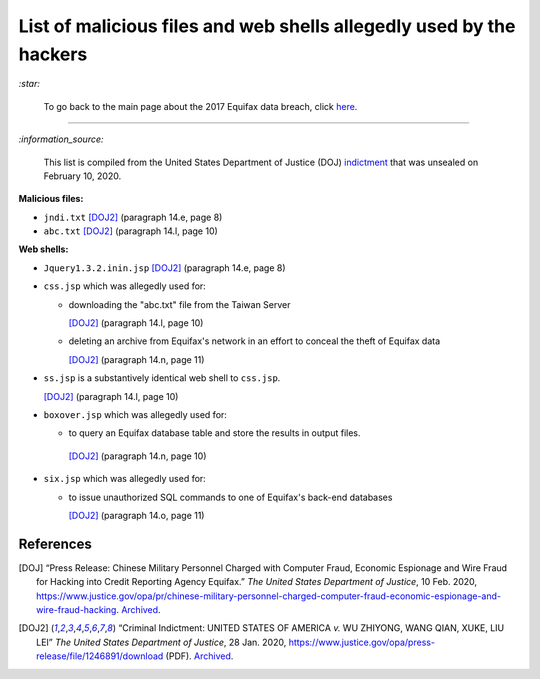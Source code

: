 ====================================================================
List of malicious files and web shells allegedly used by the hackers
====================================================================
`:star:`

  To go back to the main page about the 2017 Equifax data breach, click 
  `here`_.
  
----------

`:information_source:`

  This list is compiled from the United States Department of Justice 
  (DOJ) `indictment`_ that was unsealed on February 10, 2020.
  
**Malicious files:**

- ``jndi.txt`` [DOJ2]_ (paragraph 14.e, page 8)
- ``abc.txt`` [DOJ2]_ (paragraph 14.l, page 10)

**Web shells:**

- ``Jquery1.3.2.inin.jsp`` [DOJ2]_ (paragraph 14.e, page 8)
- ``css.jsp`` which was allegedly used for:
  
  - downloading the "abc.txt" file from the Taiwan Server
  
    [DOJ2]_ (paragraph 14.l, page 10)
  - deleting an archive from Equifax's network in an effort to 
    conceal the theft of Equifax data
    
    [DOJ2]_ (paragraph 14.n, page 11)
- ``ss.jsp`` is a substantively identical web shell to ``css.jsp``.

  [DOJ2]_ (paragraph 14.l, page 10)
- ``boxover.jsp`` which was allegedly used for:

  - to query an Equifax database table and store the results in 
    output files.
  
   [DOJ2]_ (paragraph 14.n, page 10)
- ``six.jsp`` which was allegedly used for:

  - to issue unauthorized SQL commands to one of Equifax's 
    back-end databases
    
    [DOJ2]_ (paragraph 14.o, page 11)

References
==========
.. [DOJ] “Press Release: Chinese Military Personnel Charged with Computer Fraud, 
   Economic Espionage and Wire 
   Fraud for Hacking into Credit Reporting Agency Equifax.” *The United States 
   Department of Justice*, 10 Feb. 2020,
   https://www.justice.gov/opa/pr/chinese-military-personnel-charged-computer-fraud-economic-espionage-and-wire-fraud-hacking.
   `Archived <https://archive.md/JtDCY>`__.
   
.. [DOJ2] “Criminal Indictment: UNITED STATES OF AMERICA *v.* WU ZHIYONG, WANG 
   QIAN, XUKE, LIU LEI” *The United States Department of Justice*, 28 Jan. 
   2020, https://www.justice.gov/opa/press-release/file/1246891/download (PDF).
   `Archived <https://web.archive.org/web/20210702191105/https://www.justice.gov/opa/press-release/file/1246891/download>`__.

.. URLs
.. _here: https://github.com/raul23/equifax-data-breach/blob/main/README.rst
.. _indictment: https://www.justice.gov/opa/press-release/file/1246891/download
